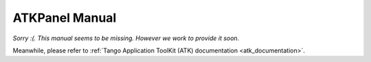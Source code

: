 .. _atkpanel_manual:

ATKPanel Manual
===============

*Sorry :(. This manual seems to be missing. However we work to provide it soon.*

Meanwhile, please refer to :ref:`Tango Application ToolKit (ATK) documentation <atk_documentation>`.